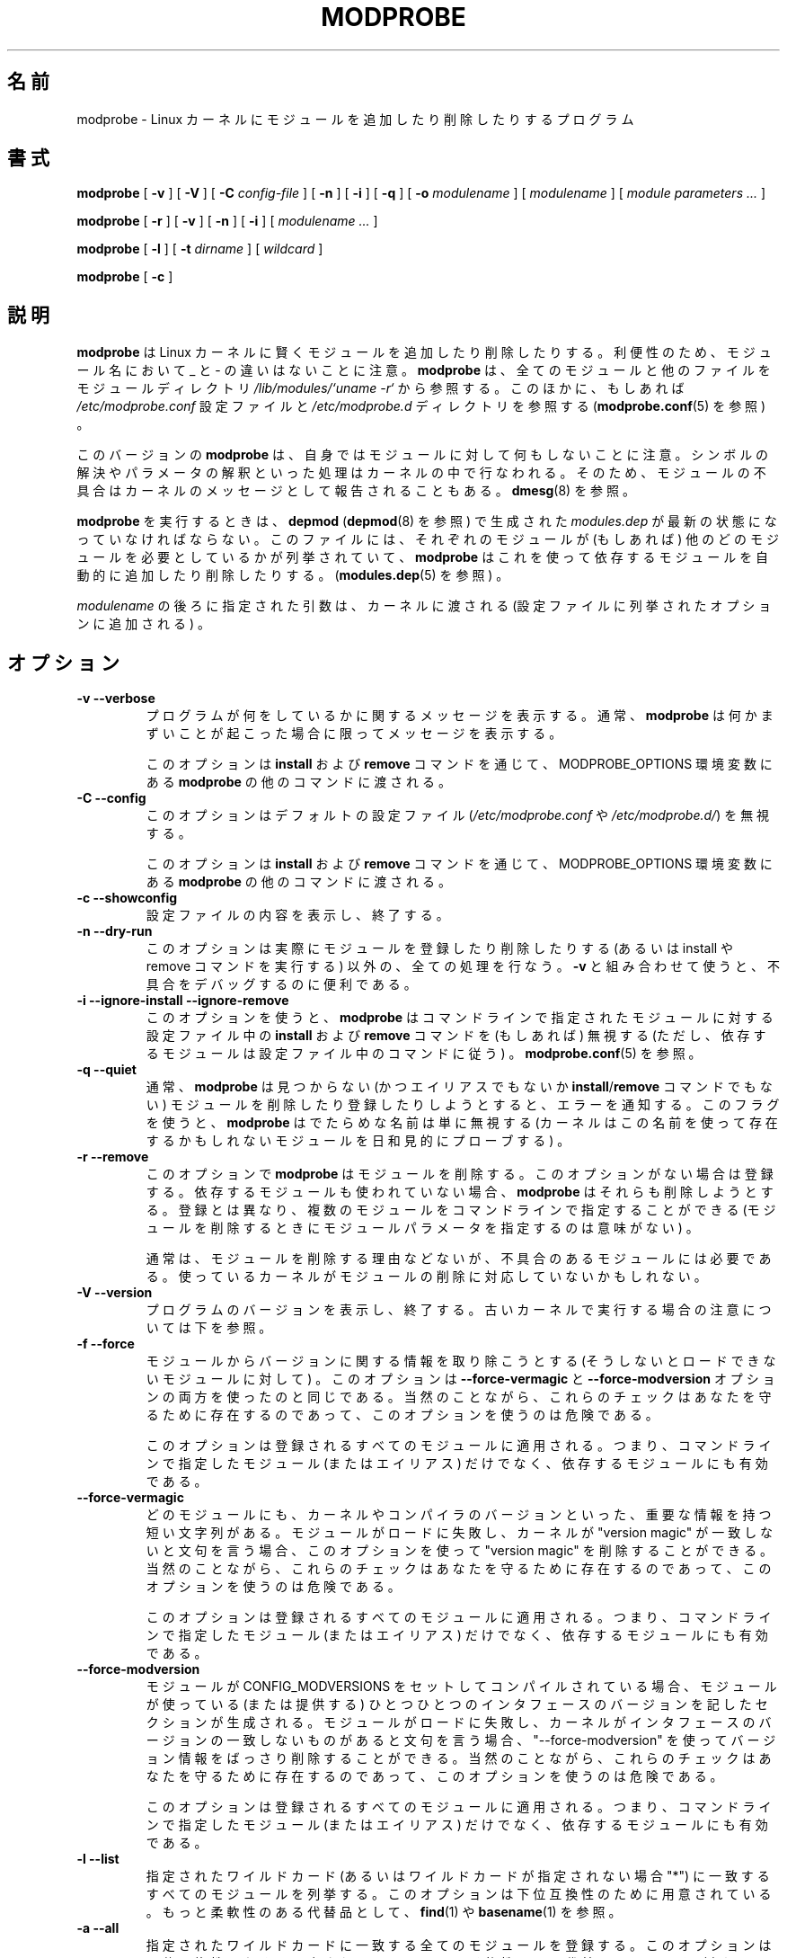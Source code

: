 .\" This manpage has been automatically generated by docbook2man 
.\" from a DocBook document.  This tool can be found at:
.\" <http://shell.ipoline.com/~elmert/comp/docbook2X/> 
.\" Please send any bug reports, improvements, comments, patches, 
.\" etc. to Steve Cheng <steve@ggi-project.org>.
.\"*******************************************************************
.\"
.\" This file was generated with po4a. Translate the source file.
.\"
.\"*******************************************************************
.\"
.\" Japanese Version Copyright (C) 2005 Suzuki Takashi
.\"         all rights reserved.
.\" Translated Sun Jul 10 00:42:36 JST 2005
.\"         by Suzuki Takashi <JM@linux.or.jp>.
.\"
.TH MODPROBE 8 "08 May 2005" "" ""

.SH 名前
modprobe \- Linux カーネルにモジュールを追加したり削除したりするプログラム
.SH 書式

\fBmodprobe\fP [ \fB\-v\fP ] [ \fB\-V\fP ] [ \fB\-C \fP\fIconfig\-file\fP ] [ \fB\-n\fP ] [ \fB\-i\fP ]
[ \fB\-q\fP ] [ \fB\-o \fP\fImodulename\fP ] [ \fImodulename\fP ] [ \fImodule parameters\fP\fI
\&...\fP ]


\fBmodprobe\fP [ \fB\-r\fP ] [ \fB\-v\fP ] [ \fB\-n\fP ] [ \fB\-i\fP ] [ \fImodulename\fP\fI ...\fP ]


\fBmodprobe\fP [ \fB\-l\fP ] [ \fB\-t \fP\fIdirname\fP ] [ \fIwildcard\fP ]


\fBmodprobe\fP [ \fB\-c\fP ]

.SH 説明
.PP
\fBmodprobe\fP は Linux カーネルに賢くモジュールを追加したり削除したりする。 利便性のため、モジュール名において _ と \-
の違いはないことに注意。 \fBmodprobe\fP は、 全てのモジュールと他のファイルを モジュールディレクトリ
\fI/lib/modules/`uname \-r`\fP から参照する。 このほかに、もしあれば \fI/etc/modprobe.conf\fP 設定ファイルと
\fI/etc/modprobe.d\fP ディレクトリを参照する (\fBmodprobe.conf\fP(5) を参照) 。
.PP
このバージョンの \fBmodprobe\fP は、 自身ではモジュールに対して何もしないことに注意。
シンボルの解決やパラメータの解釈といった処理はカーネルの中で行なわれる。 そのため、モジュールの不具合はカーネルのメッセージとして報告されることもある。
\fBdmesg\fP(8) を参照。
.PP
\fBmodprobe\fP を実行するときは、 \fBdepmod\fP (\fBdepmod\fP(8) を参照) で生成された \fImodules.dep\fP
が最新の状態になっていなければならない。 このファイルには、 それぞれのモジュールが (もしあれば) 他のどのモジュールを
必要としているかが列挙されていて、 \fBmodprobe\fP はこれを使って依存するモジュールを自動的に追加したり削除したりする。
(\fBmodules.dep\fP(5) を参照) 。
.PP
\fImodulename\fP の後ろに指定された引数は、 カーネルに渡される (設定ファイルに列挙されたオプションに追加される) 。
.SH オプション
.TP 
\fB\-v \-\-verbose \fP
プログラムが何をしているかに関するメッセージを表示する。 通常、 \fBmodprobe\fP は何かまずいことが起こった場合に限って メッセージを表示する。

このオプションは \fBinstall\fP および \fBremove\fP コマンドを通じて、 MODPROBE_OPTIONS 環境変数にある
\fBmodprobe\fP の他のコマンドに渡される。
.TP 
\fB\-C \-\-config \fP
このオプションはデフォルトの設定ファイル (\fI/etc/modprobe.conf\fP や \fI/etc/modprobe.d/\fP)  を無視する。

このオプションは \fBinstall\fP および \fBremove\fP コマンドを通じて、 MODPROBE_OPTIONS 環境変数にある
\fBmodprobe\fP の他のコマンドに渡される。
.TP 
\fB\-c \-\-showconfig \fP
設定ファイルの内容を表示し、終了する。
.TP 
\fB\-n \-\-dry\-run \fP
このオプションは実際にモジュールを登録したり削除したりする (あるいは install や remove コマンドを実行する) 以外の、
全ての処理を行なう。 \fB\-v\fP と組み合わせて使うと、不具合をデバッグするのに便利である。
.TP 
\fB\-i \-\-ignore\-install \-\-ignore\-remove \fP
このオプションを使うと、 \fBmodprobe\fP は コマンドラインで指定されたモジュールに対する 設定ファイル中の \fBinstall\fP および
\fBremove\fP コマンドを (もしあれば) 無視する (ただし、依存するモジュールは設定ファイル中のコマンドに従う) 。
\fBmodprobe.conf\fP(5) を参照。
.TP 
\fB\-q \-\-quiet \fP
通常、 \fBmodprobe\fP は 見つからない (かつエイリアスでもないか \fBinstall\fP/\fBremove\fP コマンドでもない) モジュールを
削除したり登録したりしようとすると、エラーを通知する。 このフラグを使うと、 \fBmodprobe\fP は でたらめな名前は単に無視する
(カーネルはこの名前を使って 存在するかもしれないモジュールを日和見的にプローブする) 。
.TP 
\fB\-r \-\-remove \fP
このオプションで \fBmodprobe\fP は モジュールを削除する。 このオプションがない場合は登録する。 依存するモジュールも使われていない場合、
\fBmodprobe\fP はそれらも削除しようとする。 登録とは異なり、複数のモジュールをコマンドラインで指定することができる
(モジュールを削除するときにモジュールパラメータを指定するのは意味がない) 。

通常は、モジュールを削除する理由などないが、 不具合のあるモジュールには必要である。 使っているカーネルがモジュールの削除に対応していないかもしれない。
.TP 
\fB\-V \-\-version \fP
プログラムのバージョンを表示し、終了する。
古いカーネルで実行する場合の注意については下を参照。
.TP 
\fB\-f \-\-force \fP
モジュールからバージョンに関する情報を取り除こうとする (そうしないとロードできないモジュールに対して) 。 このオプションは
\fB\-\-force\-vermagic\fP と \fB\-\-force\-modversion\fP オプションの 両方を使ったのと同じである。 当然のことながら、
これらのチェックはあなたを守るために存在するのであって、 このオプションを使うのは危険である。

このオプションは登録されるすべてのモジュールに適用される。 つまり、 コマンドラインで指定したモジュール (またはエイリアス) だけでなく、
依存するモジュールにも有効である。
.TP 
\fB\-\-force\-vermagic \fP
どのモジュールにも、 カーネルやコンパイラのバージョンといった、 重要な情報を持つ短い文字列がある。 モジュールがロードに失敗し、カーネルが
"version magic" が 一致しないと文句を言う場合、このオプションを使って "version magic" を削除することができる。
当然のことながら、 これらのチェックはあなたを守るために存在するのであって、 このオプションを使うのは危険である。

このオプションは登録されるすべてのモジュールに適用される。 つまり、 コマンドラインで指定したモジュール (またはエイリアス) だけでなく、
依存するモジュールにも有効である。
.TP 
\fB\-\-force\-modversion \fP
モジュールが CONFIG_MODVERSIONS をセットして コンパイルされている場合、 モジュールが使っている (または提供する)
ひとつひとつのインタフェースのバージョンを記したセクションが生成される。 モジュールがロードに失敗し、
カーネルがインタフェースのバージョンの一致しないものがあると文句を言う場合、 "\-\-force\-modversion"
を使ってバージョン情報をばっさり削除することができる。 当然のことながら、 これらのチェックはあなたを守るために存在するのであって、
このオプションを使うのは危険である。

このオプションは登録されるすべてのモジュールに適用される。 つまり、 コマンドラインで指定したモジュール (またはエイリアス) だけでなく、
依存するモジュールにも有効である。
.TP 
\fB\-l \-\-list \fP
指定されたワイルドカード (あるいはワイルドカードが指定されない場合 "*") に一致する すべてのモジュールを列挙する。
このオプションは下位互換性のために用意されている。 もっと柔軟性のある代替品として、 \fBfind\fP(1) や \fBbasename\fP(1) を参照。
.TP 
\fB\-a \-\-all \fP
指定されたワイルドカードに一致する全てのモジュールを登録する。 このオプションは下位互換性のために用意されている。 もっと柔軟性のある代替品として、
\fBfind\fP(1) や \fBbasename\fP(1) を参照。
.TP 
\fB\-t \-\-type \fP
\fB\-l\fP を 指定された \fIdirname\fP に一致するディレクトリにあるモジュールに限定する。 このオプションは下位互換性のために用意されている。
もっと柔軟性のある代替品として、 \fBfind\fP(1) や \fBbasename\fP(1) を参照。
.TP 
\fB\-s \-\-syslog \fP
このオプションを使うと、 すべてのエラーメッセージが syslog の仕組みで (LOG_NOTICE というレベルの LOG_DAEMON として)
通知されるようになる。 このオプションがない場合は標準エラーに出力される。 このオプションは標準エラーが使えない場合、自動的に有効になる。

このオプションは \fBinstall\fP および \fBremove\fP コマンドを通じて、 MODPROBE_OPTIONS 環境変数にある
\fBmodprobe\fP の他のコマンドに渡される。
.TP 
\fB\-\-set\-version \fP
カーネルバージョンを設定する。 このオプションがない場合、 カーネルバージョン (モジュールを検索する場所を表す) を 決定するために
\fBuname\fP(2) が使われる。 このオプションは下位互換性のチェックも無効にする (そのため \fBmodprobe.old\fP(8)
は一切実行されない) 。
.TP 
\fB\-\-show\-depends \fP
モジュール (またはエイリアス) の依存関係を列挙する。 モジュール自身も含まれる。 このオプションは モジュールのファイル名の集合 (空の場合もある)
を生成する。 1 行に 1 個のモジュールが表示され、先頭に "insmod" が付く。 install コマンドが適用される場合、先頭に
"install" が付く。 install コマンドは一切実行しない。 \fBmodinfo\fP(8) を使えば
モジュール自身からモジュールの依存関係を取り出すことができるが、 エイリアスや install コマンドについては全く分からないことに注意。
.TP 
\fB\-o \-\-name \fP
このオプションはカーネルに登録されるモジュールの名前を変更しようとする。 テスト用のモジュールには複数回登録することのできるものがあり便利だが、
カーネルは同じ名前のモジュールが 2 個あると拒否する。 通常、モジュールを複数回登録する必要はないはずである。
なぜならモジュールに対応していない場合に役に立たないからである。
.TP 
\fB\-\-first\-time \fP
通常、 \fBmodprobe\fP は すでに存在するモジュールを登録しようとした場合や 存在しないモジュールを削除しようとした場合にも 成功する
(そして何もしない) 。 この振る舞いは modutils と下位互換性があり、 単純なスクリプトにとっては望ましい。
しかし、もっと複雑なスクリプトでは \fBmodprobe\fP が実際に何かをしたかどうかを知りたくなることも多い。 このオプションは上のような場合、
modprobe が失敗するようにする。
.SH 下位互換性
.PP
このバージョンの \fBmodprobe\fP は、 カーネル \fB2.5.48\fP およびそれ以降のためのものである。
古い形式のモジュールに対応したカーネルを検出すると (そのためのほとんどの処理はユーザ空間で行なわれる) 、 その場で \fBmodprobe.old\fP
を実行しようとする。 そのため、ユーザは全く意識しなくてよい。
.SH 環境変数
.PP
MODPROBE_OPTIONS 環境変数も \fBmodprobe\fP に引数を渡すのに使うことができる。
.SH 著作権
.PP
このマニュアルページの著作権表示は Copyright 2002, Rusty Russell, IBM Corporation.
.SH 関連項目
.PP
\fBmodprobe.conf\fP(5), \fBlsmod\fP(8), \fBmodprobe.old\fP(8)
